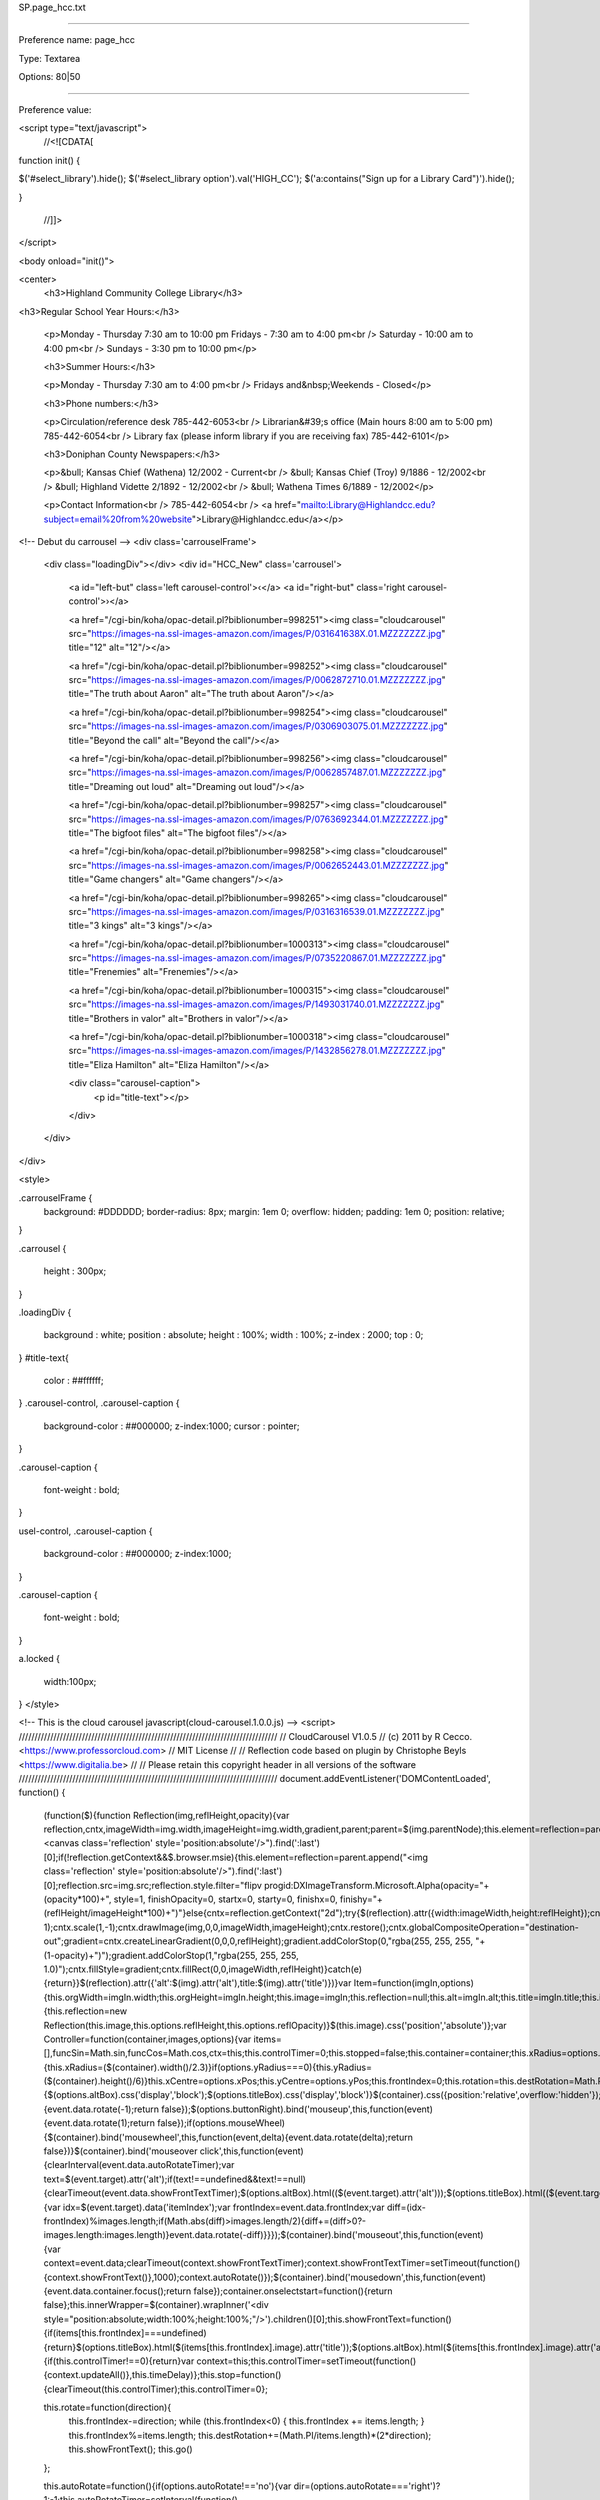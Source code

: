 SP.page_hcc.txt

----------

Preference name: page_hcc

Type: Textarea

Options: 80|50

----------

Preference value: 



<script type="text/javascript">
  //<![CDATA[

function init() {

$('#select_library').hide();
$('#select_library option').val('HIGH_CC');
$('a:contains("Sign up for a Library Card")').hide();

}

  //]]>
</script>

<body onload="init()">

<center>
  <h3>Highland Community College Library</h3>

<h3>Regular School Year Hours:</h3>

			<p>Monday - Thursday 7:30 am to 10:00 pm Fridays - 7:30 am to 4:00 pm<br />
			Saturday - 10:00 am to 4:00 pm<br />
			Sundays - 3:30 pm to 10:00 pm</p>

			<h3>Summer Hours:</h3>

			<p>Monday - Thursday 7:30 am to 4:00 pm<br />
			Fridays and&nbsp;Weekends - Closed</p>

			<h3>Phone numbers:</h3>

			<p>Circulation/reference desk 785-442-6053<br />
			Librarian&#39;s office (Main hours 8:00 am to 5:00 pm) 785-442-6054<br />
			Library fax (please inform library if you are receiving fax) 785-442-6101</p>

			<h3>Doniphan County Newspapers:</h3>

			<p>&bull; Kansas Chief (Wathena) 12/2002 - Current<br />
			&bull; Kansas Chief (Troy) 9/1886 - 12/2002<br />
			&bull; Highland Vidette 2/1892 - 12/2002<br />
			&bull; Wathena Times 6/1889 - 12/2002</p>

			<p>Contact Information<br />
			785-442-6054<br />
			<a href="mailto:Library@Highlandcc.edu?subject=email%20from%20website">Library@Highlandcc.edu</a></p>


<!-- Debut du carrousel -->
<div class='carrouselFrame'>
    <div class="loadingDiv"></div>
    <div id="HCC_New" class='carrousel'>
        <a id="left-but" class='left carousel-control'>‹</a>
        <a id="right-but" class='right carousel-control'>›</a>
        
        <a href="/cgi-bin/koha/opac-detail.pl?biblionumber=998251"><img class="cloudcarousel" src="https://images-na.ssl-images-amazon.com/images/P/031641638X.01.MZZZZZZZ.jpg" title="12" alt="12"/></a>
        
        <a href="/cgi-bin/koha/opac-detail.pl?biblionumber=998252"><img class="cloudcarousel" src="https://images-na.ssl-images-amazon.com/images/P/0062872710.01.MZZZZZZZ.jpg" title="The truth about Aaron" alt="The truth about Aaron"/></a>
        
        <a href="/cgi-bin/koha/opac-detail.pl?biblionumber=998254"><img class="cloudcarousel" src="https://images-na.ssl-images-amazon.com/images/P/0306903075.01.MZZZZZZZ.jpg" title="Beyond the call" alt="Beyond the call"/></a>
        
        <a href="/cgi-bin/koha/opac-detail.pl?biblionumber=998256"><img class="cloudcarousel" src="https://images-na.ssl-images-amazon.com/images/P/0062857487.01.MZZZZZZZ.jpg" title="Dreaming out loud" alt="Dreaming out loud"/></a>
        
        <a href="/cgi-bin/koha/opac-detail.pl?biblionumber=998257"><img class="cloudcarousel" src="https://images-na.ssl-images-amazon.com/images/P/0763692344.01.MZZZZZZZ.jpg" title="The bigfoot files" alt="The bigfoot files"/></a>
        
        <a href="/cgi-bin/koha/opac-detail.pl?biblionumber=998258"><img class="cloudcarousel" src="https://images-na.ssl-images-amazon.com/images/P/0062652443.01.MZZZZZZZ.jpg" title="Game changers" alt="Game changers"/></a>
        
        <a href="/cgi-bin/koha/opac-detail.pl?biblionumber=998265"><img class="cloudcarousel" src="https://images-na.ssl-images-amazon.com/images/P/0316316539.01.MZZZZZZZ.jpg" title="3 kings" alt="3 kings"/></a>
        
        <a href="/cgi-bin/koha/opac-detail.pl?biblionumber=1000313"><img class="cloudcarousel" src="https://images-na.ssl-images-amazon.com/images/P/0735220867.01.MZZZZZZZ.jpg" title="Frenemies" alt="Frenemies"/></a>
        
        <a href="/cgi-bin/koha/opac-detail.pl?biblionumber=1000315"><img class="cloudcarousel" src="https://images-na.ssl-images-amazon.com/images/P/1493031740.01.MZZZZZZZ.jpg" title="Brothers in valor" alt="Brothers in valor"/></a>
        
        <a href="/cgi-bin/koha/opac-detail.pl?biblionumber=1000318"><img class="cloudcarousel" src="https://images-na.ssl-images-amazon.com/images/P/1432856278.01.MZZZZZZZ.jpg" title="Eliza Hamilton" alt="Eliza Hamilton"/></a>
        
        <div class="carousel-caption">
            <p id="title-text"></p>
        </div>
    </div>
</div>

<style>



.carrouselFrame {
    background: #DDDDDD;
    border-radius: 8px;
    margin: 1em 0;
    overflow: hidden;
    padding: 1em 0;
    position: relative;
}

.carrousel
{
    height : 300px;
}

.loadingDiv
{
    background : white;
    position : absolute;
    height : 100%;
    width : 100%;
    z-index : 2000;
    top : 0;
}
#title-text{
    color : ##ffffff;
}
.carousel-control,
.carousel-caption
{
    background-color : ##000000;
    z-index:1000;
    cursor : pointer;
}

.carousel-caption
{
    font-weight : bold;
}

usel-control,
.carousel-caption
{
    background-color : ##000000;
    z-index:1000;
}

.carousel-caption
{
    font-weight : bold;
}

a.locked
{
    width:100px;
}
</style>

<!-- This is the cloud carousel javascript(cloud-carousel.1.0.0.js) -->
<script>
//////////////////////////////////////////////////////////////////////////////////
// CloudCarousel V1.0.5
// (c) 2011 by R Cecco. <https://www.professorcloud.com>
// MIT License
//
// Reflection code based on plugin by Christophe Beyls <https://www.digitalia.be>
//
// Please retain this copyright header in all versions of the software
//////////////////////////////////////////////////////////////////////////////////
document.addEventListener('DOMContentLoaded', function() {
    (function($){function Reflection(img,reflHeight,opacity){var reflection,cntx,imageWidth=img.width,imageHeight=img.width,gradient,parent;parent=$(img.parentNode);this.element=reflection=parent.append("<canvas class='reflection' style='position:absolute'/>").find(':last')[0];if(!reflection.getContext&&$.browser.msie){this.element=reflection=parent.append("<img class='reflection' style='position:absolute'/>").find(':last')[0];reflection.src=img.src;reflection.style.filter="flipv progid:DXImageTransform.Microsoft.Alpha(opacity="+(opacity*100)+", style=1, finishOpacity=0, startx=0, starty=0, finishx=0, finishy="+(reflHeight/imageHeight*100)+")"}else{cntx=reflection.getContext("2d");try{$(reflection).attr({width:imageWidth,height:reflHeight});cntx.save();cntx.translate(0,imageHeight-1);cntx.scale(1,-1);cntx.drawImage(img,0,0,imageWidth,imageHeight);cntx.restore();cntx.globalCompositeOperation="destination-out";gradient=cntx.createLinearGradient(0,0,0,reflHeight);gradient.addColorStop(0,"rgba(255, 255, 255, "+(1-opacity)+")");gradient.addColorStop(1,"rgba(255, 255, 255, 1.0)");cntx.fillStyle=gradient;cntx.fillRect(0,0,imageWidth,reflHeight)}catch(e){return}}$(reflection).attr({'alt':$(img).attr('alt'),title:$(img).attr('title')})}var Item=function(imgIn,options){this.orgWidth=imgIn.width;this.orgHeight=imgIn.height;this.image=imgIn;this.reflection=null;this.alt=imgIn.alt;this.title=imgIn.title;this.imageOK=false;this.options=options;this.imageOK=true;if(this.options.reflHeight>0){this.reflection=new Reflection(this.image,this.options.reflHeight,this.options.reflOpacity)}$(this.image).css('position','absolute')};var Controller=function(container,images,options){var items=[],funcSin=Math.sin,funcCos=Math.cos,ctx=this;this.controlTimer=0;this.stopped=false;this.container=container;this.xRadius=options.xRadius;this.yRadius=options.yRadius;this.showFrontTextTimer=0;this.autoRotateTimer=0;if(options.xRadius===0){this.xRadius=($(container).width()/2.3)}if(options.yRadius===0){this.yRadius=($(container).height()/6)}this.xCentre=options.xPos;this.yCentre=options.yPos;this.frontIndex=0;this.rotation=this.destRotation=Math.PI/2;this.timeDelay=1000/options.FPS;if(options.altBox!==null){$(options.altBox).css('display','block');$(options.titleBox).css('display','block')}$(container).css({position:'relative',overflow:'hidden'});$(options.buttonLeft).css('display','inline');$(options.buttonRight).css('display','inline');$(options.buttonLeft).bind('mouseup',this,function(event){event.data.rotate(-1);return false});$(options.buttonRight).bind('mouseup',this,function(event){event.data.rotate(1);return false});if(options.mouseWheel){$(container).bind('mousewheel',this,function(event,delta){event.data.rotate(delta);return false})}$(container).bind('mouseover click',this,function(event){clearInterval(event.data.autoRotateTimer);var text=$(event.target).attr('alt');if(text!==undefined&&text!==null){clearTimeout(event.data.showFrontTextTimer);$(options.altBox).html(($(event.target).attr('alt')));$(options.titleBox).html(($(event.target).attr('title')));if(options.bringToFront&&event.type=='click'){var idx=$(event.target).data('itemIndex');var frontIndex=event.data.frontIndex;var diff=(idx-frontIndex)%images.length;if(Math.abs(diff)>images.length/2){diff+=(diff>0?-images.length:images.length)}event.data.rotate(-diff)}}});$(container).bind('mouseout',this,function(event){var context=event.data;clearTimeout(context.showFrontTextTimer);context.showFrontTextTimer=setTimeout(function(){context.showFrontText()},1000);context.autoRotate()});$(container).bind('mousedown',this,function(event){event.data.container.focus();return false});container.onselectstart=function(){return false};this.innerWrapper=$(container).wrapInner('<div style="position:absolute;width:100%;height:100%;"/>').children()[0];this.showFrontText=function(){if(items[this.frontIndex]===undefined){return}$(options.titleBox).html($(items[this.frontIndex].image).attr('title'));$(options.altBox).html($(items[this.frontIndex].image).attr('alt'))};this.go=function(){if(this.controlTimer!==0){return}var context=this;this.controlTimer=setTimeout(function(){context.updateAll()},this.timeDelay)};this.stop=function(){clearTimeout(this.controlTimer);this.controlTimer=0};

    this.rotate=function(direction){
        this.frontIndex-=direction;
        while (this.frontIndex<0) { this.frontIndex += items.length; }
        this.frontIndex%=items.length;
        this.destRotation+=(Math.PI/items.length)*(2*direction);
        this.showFrontText();
        this.go()
    };

    this.autoRotate=function(){if(options.autoRotate!=='no'){var dir=(options.autoRotate==='right')?1:-1;this.autoRotateTimer=setInterval(function(){ctx.rotate(dir)},options.autoRotateDelay)}};this.updateAll=function(){var minScale=options.minScale;var smallRange=(1-minScale)*0.5;var w,h,x,y,scale,item,sinVal;var change=(this.destRotation-this.rotation);var absChange=Math.abs(change);this.rotation+=change*options.speed;if(absChange<0.001){this.rotation=this.destRotation}var itemsLen=items.length;var spacing=(Math.PI/itemsLen)*2;var radians=this.rotation;var isMSIE=$.browser.msie;this.innerWrapper.style.display='none';var style;var px='px',reflHeight;var context=this;for(var i=0;i<itemsLen;i++){item=items[i];sinVal=funcSin(radians);scale=((sinVal+1)*smallRange)+minScale;x=this.xCentre+(((funcCos(radians)*this.xRadius)-(item.orgWidth*0.5))*scale);y=this.yCentre+(((sinVal*this.yRadius))*scale);if(item.imageOK){var img=item.image;w=img.width=item.orgWidth*scale;h=img.height=item.orgHeight*scale;img.style.left=x+px;img.style.top=y+px;img.style.zIndex=""+(scale*100)>>0;if(item.reflection!==null){reflHeight=options.reflHeight*scale;style=item.reflection.element.style;style.left=x+px;style.top=y+h+options.reflGap*scale+px;style.width=w+px;if(isMSIE){style.filter.finishy=(reflHeight/h*100)}else{style.height=reflHeight+px}}}radians+=spacing}this.innerWrapper.style.display='block';if(absChange>=0.001){this.controlTimer=setTimeout(function(){context.updateAll()},this.timeDelay)}else{this.stop()}};this.checkImagesLoaded=function(){var i;for(i=0;i<images.length;i++){if((images[i].width===undefined)||((images[i].complete!==undefined)&&(!images[i].complete))){return}}for(i=0;i<images.length;i++){items.push(new Item(images[i],options));$(images[i]).data('itemIndex',i)}clearInterval(this.tt);this.showFrontText();this.autoRotate();this.updateAll()};this.tt=setInterval(function(){ctx.checkImagesLoaded()},50)};$.fn.CloudCarousel=function(options){this.each(function(){options=$.extend({},{reflHeight:0,reflOpacity:0.5,reflGap:0,minScale:0.5,xPos:0,yPos:0,xRadius:0,yRadius:0,altBox:null,titleBox:null,FPS:30,autoRotate:'no',autoRotateDelay:1500,speed:0.2,mouseWheel:false,bringToFront:false},options);$(this).data('cloudcarousel',new Controller(this,$('.cloudcarousel',$(this)),options))});return this}})(jQuery);

    //This initialises carousels on the container elements specified.
    var formCarousel=$("#HCC_New").parent();
    $("#HCC_New").CloudCarousel(
        {
            xPos : formCarousel.width() * 0.5,
            yPos : 10,
            xRadius : formCarousel.width() / 2,
            yRadius : formCarousel.height() / 7,
            buttonLeft: $("#left-but"),
            buttonRight: $("#right-but"),
            altBox: $("#alt-text"),
            titleBox: $("#title-text"),
            minScale: 0.25,
            reflHeight : 40,
            reflGap : 4,
            reflOpacity : 0.75
        }
    );
    $(".loadingDiv").delay(1000);
    $(".loadingDiv").fadeOut(1000);
});
</script>
<!-- Fin du carrousel -->

<div id="hcccoverflow">test</div>

</center>

</div>


























